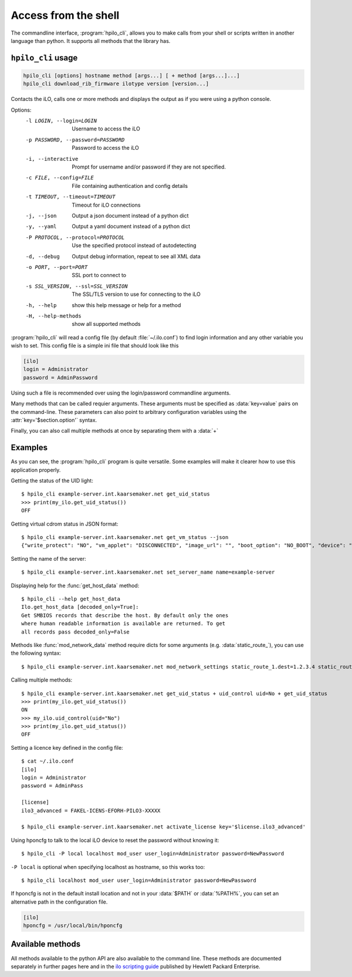 Access from the shell
=====================

The commandline interface, :program:`hpilo_cli`,  allows you to make calls from
your shell or scripts written in another language than python. It supports all
methods that the library has.

``hpilo_cli`` usage
-------------------

.. highlight:: console

.. code-block:: console

    hpilo_cli [options] hostname method [args...] [ + method [args...]...]
    hpilo_cli download_rib_firmware ilotype version [version...]

Contacts the iLO, calls one or more methods and displays the output as if you
were using a python console.

Options:
    -l LOGIN, --login=LOGIN
                          Username to access the iLO
    -p PASSWORD, --password=PASSWORD
                          Password to access the iLO
    -i, --interactive     Prompt for username and/or password if they are not
                          specified.
    -c FILE, --config=FILE
                          File containing authentication and config details
    -t TIMEOUT, --timeout=TIMEOUT
                          Timeout for iLO connections
    -j, --json            Output a json document instead of a python dict
    -y, --yaml            Output a yaml document instead of a python dict
    -P PROTOCOL, --protocol=PROTOCOL
                          Use the specified protocol instead of autodetecting
    -d, --debug           Output debug information, repeat to see all XML data
    -o PORT, --port=PORT  SSL port to connect to
    -s SSL_VERSION, --ssl=SSL_VERSION
                          The SSL/TLS version to use for connecting to the iLO
    -h, --help            show this help message or help for a method
    -H, --help-methods    show all supported methods

:program:`hpilo_cli` will read a config file (by default :file:`~/.ilo.conf`)
to find login information and any other variable you wish to set. This config
file is a simple ini file that should look like this

.. code-block:: ini

  [ilo]
  login = Administrator
  password = AdminPassword

Using such a file is recommended over using the login/password commandline
arguments.

Many methods that can be called requier arguments. These arguments must be
specified as :data:`key=value` pairs on the command-line. These parameters can
also point to arbitrary configuration variables using the
:attr:`key='$section.option'` syntax.

Finally, you can also call multiple methods at once by separating them with a
:data:`+`

Examples
--------

As you can see, the :program:`hpilo_cli` program is quite versatile. Some
examples will make it clearer how to use this application properly.

Getting the status of the UID light::

  $ hpilo_cli example-server.int.kaarsemaker.net get_uid_status
  >>> print(my_ilo.get_uid_status())
  OFF

Getting virtual cdrom status in JSON format::

  $ hpilo_cli example-server.int.kaarsemaker.net get_vm_status --json
  {"write_protect": "NO", "vm_applet": "DISCONNECTED", "image_url": "", "boot_option": "NO_BOOT", "device": "CDROM", "image_inserted": "NO"}

Setting the name of the server::

  $ hpilo_cli example-server.int.kaarsemaker.net set_server_name name=example-server

Displaying help for the :func:`get_host_data` method::

  $ hpilo_cli --help get_host_data
  Ilo.get_host_data [decoded_only=True]:
  Get SMBIOS records that describe the host. By default only the ones
  where human readable information is available are returned. To get
  all records pass decoded_only=False

Methods like :func:`mod_network_data` method require dicts for some arguments
(e.g. :data:`static_route_`), you can use the following syntax::

  $ hpilo_cli example-server.int.kaarsemaker.net mod_network_settings static_route_1.dest=1.2.3.4 static_route_1.gateway=10.10.10.254

Calling multiple methods::

  $ hpilo_cli example-server.int.kaarsemaker.net get_uid_status + uid_control uid=No + get_uid_status
  >>> print(my_ilo.get_uid_status())
  ON
  >>> my_ilo.uid_control(uid="No")
  >>> print(my_ilo.get_uid_status())
  OFF

Setting a licence key defined in the config file::

  $ cat ~/.ilo.conf
  [ilo]
  login = Administrator
  password = AdminPass

  [license]
  ilo3_advanced = FAKEL-ICENS-EFORH-PILO3-XXXXX

  $ hpilo_cli example-server.int.kaarsemaker.net activate_license key='$license.ilo3_advanced'

Using hponcfg to talk to the local iLO device to reset the password without knowing it::

  $ hpilo_cli -P local localhost mod_user user_login=Administrator password=NewPassword

``-P local`` is optional when specifying localhost as hostname, so this works too::

  $ hpilo_cli localhost mod_user user_login=Administrator password=NewPassword

If hponcfg is not in the default install location and not in your :data:`$PATH`
or :data:`%PATH%`, you can set an alternative path in the configuration file.

.. code-block:: ini

  [ilo]
  hponcfg = /usr/local/bin/hponcfg

Available methods
-----------------
All methods available to the python API are also available to the command line.
These methods are documented separately in further pages here and in the `ilo
scripting guide`_ published by Hewlett Packard Enterprise.

.. _`hp`: http://www.hpe.com/info/ilo
.. _`ilo scripting guide`: http://www.hpe.com/support/ilo4_cli_gde_en
